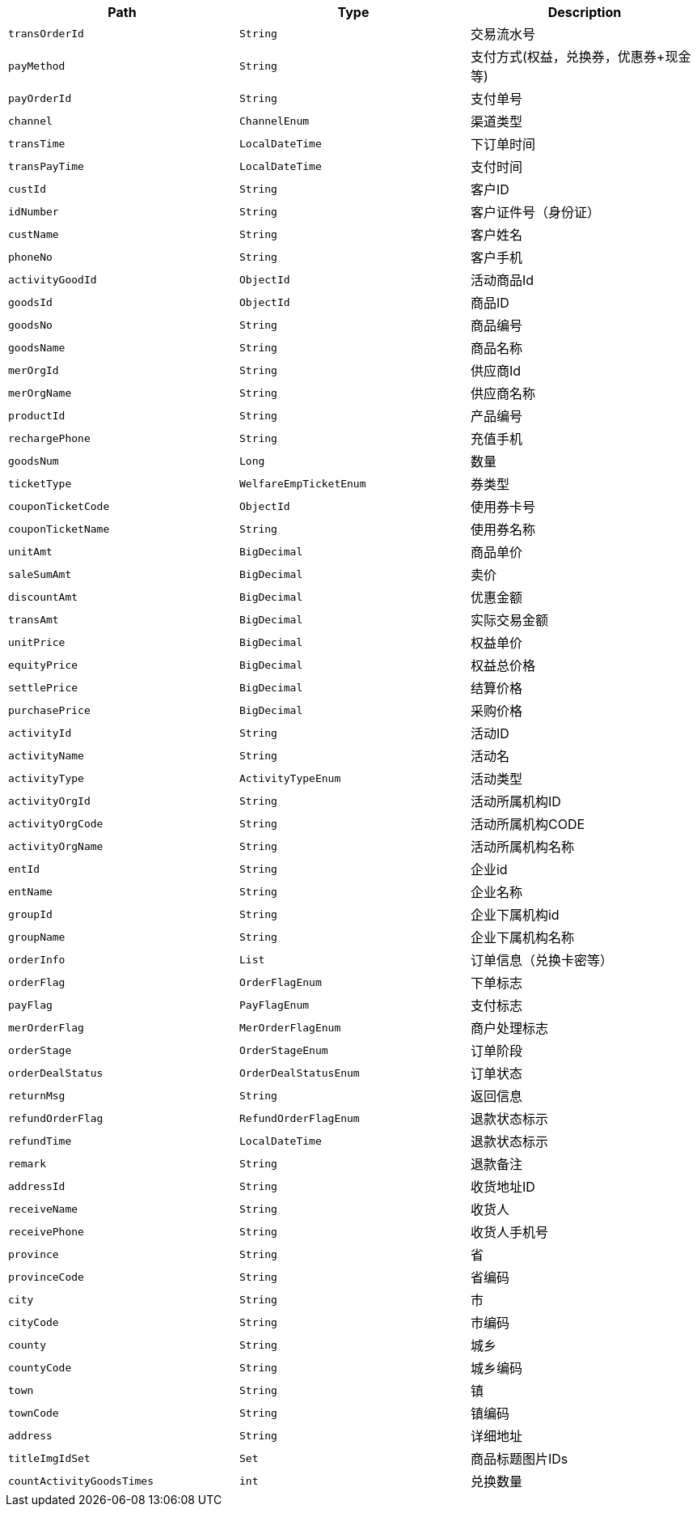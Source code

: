 |===
|Path|Type|Description

|`+transOrderId+`
|`+String+`
|交易流水号

|`+payMethod+`
|`+String+`
|支付方式(权益，兑换券，优惠券+现金 等)

|`+payOrderId+`
|`+String+`
|支付单号

|`+channel+`
|`+ChannelEnum+`
|渠道类型

|`+transTime+`
|`+LocalDateTime+`
|下订单时间

|`+transPayTime+`
|`+LocalDateTime+`
|支付时间

|`+custId+`
|`+String+`
|客户ID

|`+idNumber+`
|`+String+`
|客户证件号（身份证）

|`+custName+`
|`+String+`
|客户姓名

|`+phoneNo+`
|`+String+`
|客户手机

|`+activityGoodId+`
|`+ObjectId+`
|活动商品Id

|`+goodsId+`
|`+ObjectId+`
|商品ID

|`+goodsNo+`
|`+String+`
|商品编号

|`+goodsName+`
|`+String+`
|商品名称

|`+merOrgId+`
|`+String+`
|供应商Id

|`+merOrgName+`
|`+String+`
|供应商名称

|`+productId+`
|`+String+`
|产品编号

|`+rechargePhone+`
|`+String+`
|充值手机

|`+goodsNum+`
|`+Long+`
|数量

|`+ticketType+`
|`+WelfareEmpTicketEnum+`
|券类型

|`+couponTicketCode+`
|`+ObjectId+`
|使用券卡号

|`+couponTicketName+`
|`+String+`
|使用券名称

|`+unitAmt+`
|`+BigDecimal+`
|商品单价

|`+saleSumAmt+`
|`+BigDecimal+`
|卖价

|`+discountAmt+`
|`+BigDecimal+`
|优惠金额

|`+transAmt+`
|`+BigDecimal+`
|实际交易金额

|`+unitPrice+`
|`+BigDecimal+`
|权益单价

|`+equityPrice+`
|`+BigDecimal+`
|权益总价格

|`+settlePrice+`
|`+BigDecimal+`
|结算价格

|`+purchasePrice+`
|`+BigDecimal+`
|采购价格

|`+activityId+`
|`+String+`
|活动ID

|`+activityName+`
|`+String+`
|活动名

|`+activityType+`
|`+ActivityTypeEnum+`
|活动类型

|`+activityOrgId+`
|`+String+`
|活动所属机构ID

|`+activityOrgCode+`
|`+String+`
|活动所属机构CODE

|`+activityOrgName+`
|`+String+`
|活动所属机构名称

|`+entId+`
|`+String+`
|企业id

|`+entName+`
|`+String+`
|企业名称

|`+groupId+`
|`+String+`
|企业下属机构id

|`+groupName+`
|`+String+`
|企业下属机构名称

|`+orderInfo+`
|`+List+`
|订单信息（兑换卡密等）

|`+orderFlag+`
|`+OrderFlagEnum+`
|下单标志

|`+payFlag+`
|`+PayFlagEnum+`
|支付标志

|`+merOrderFlag+`
|`+MerOrderFlagEnum+`
|商户处理标志

|`+orderStage+`
|`+OrderStageEnum+`
|订单阶段

|`+orderDealStatus+`
|`+OrderDealStatusEnum+`
|订单状态

|`+returnMsg+`
|`+String+`
|返回信息

|`+refundOrderFlag+`
|`+RefundOrderFlagEnum+`
|退款状态标示

|`+refundTime+`
|`+LocalDateTime+`
|退款状态标示

|`+remark+`
|`+String+`
|退款备注

|`+addressId+`
|`+String+`
|收货地址ID

|`+receiveName+`
|`+String+`
|收货人

|`+receivePhone+`
|`+String+`
|收货人手机号

|`+province+`
|`+String+`
|省

|`+provinceCode+`
|`+String+`
|省编码

|`+city+`
|`+String+`
|市

|`+cityCode+`
|`+String+`
|市编码

|`+county+`
|`+String+`
|城乡

|`+countyCode+`
|`+String+`
|城乡编码

|`+town+`
|`+String+`
|镇

|`+townCode+`
|`+String+`
|镇编码

|`+address+`
|`+String+`
|详细地址

|`+titleImgIdSet+`
|`+Set+`
|商品标题图片IDs

|`+countActivityGoodsTimes+`
|`+int+`
|兑换数量

|===